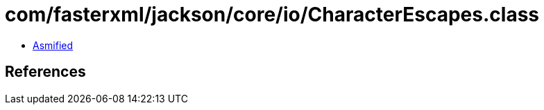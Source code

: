 = com/fasterxml/jackson/core/io/CharacterEscapes.class

 - link:CharacterEscapes-asmified.java[Asmified]

== References

